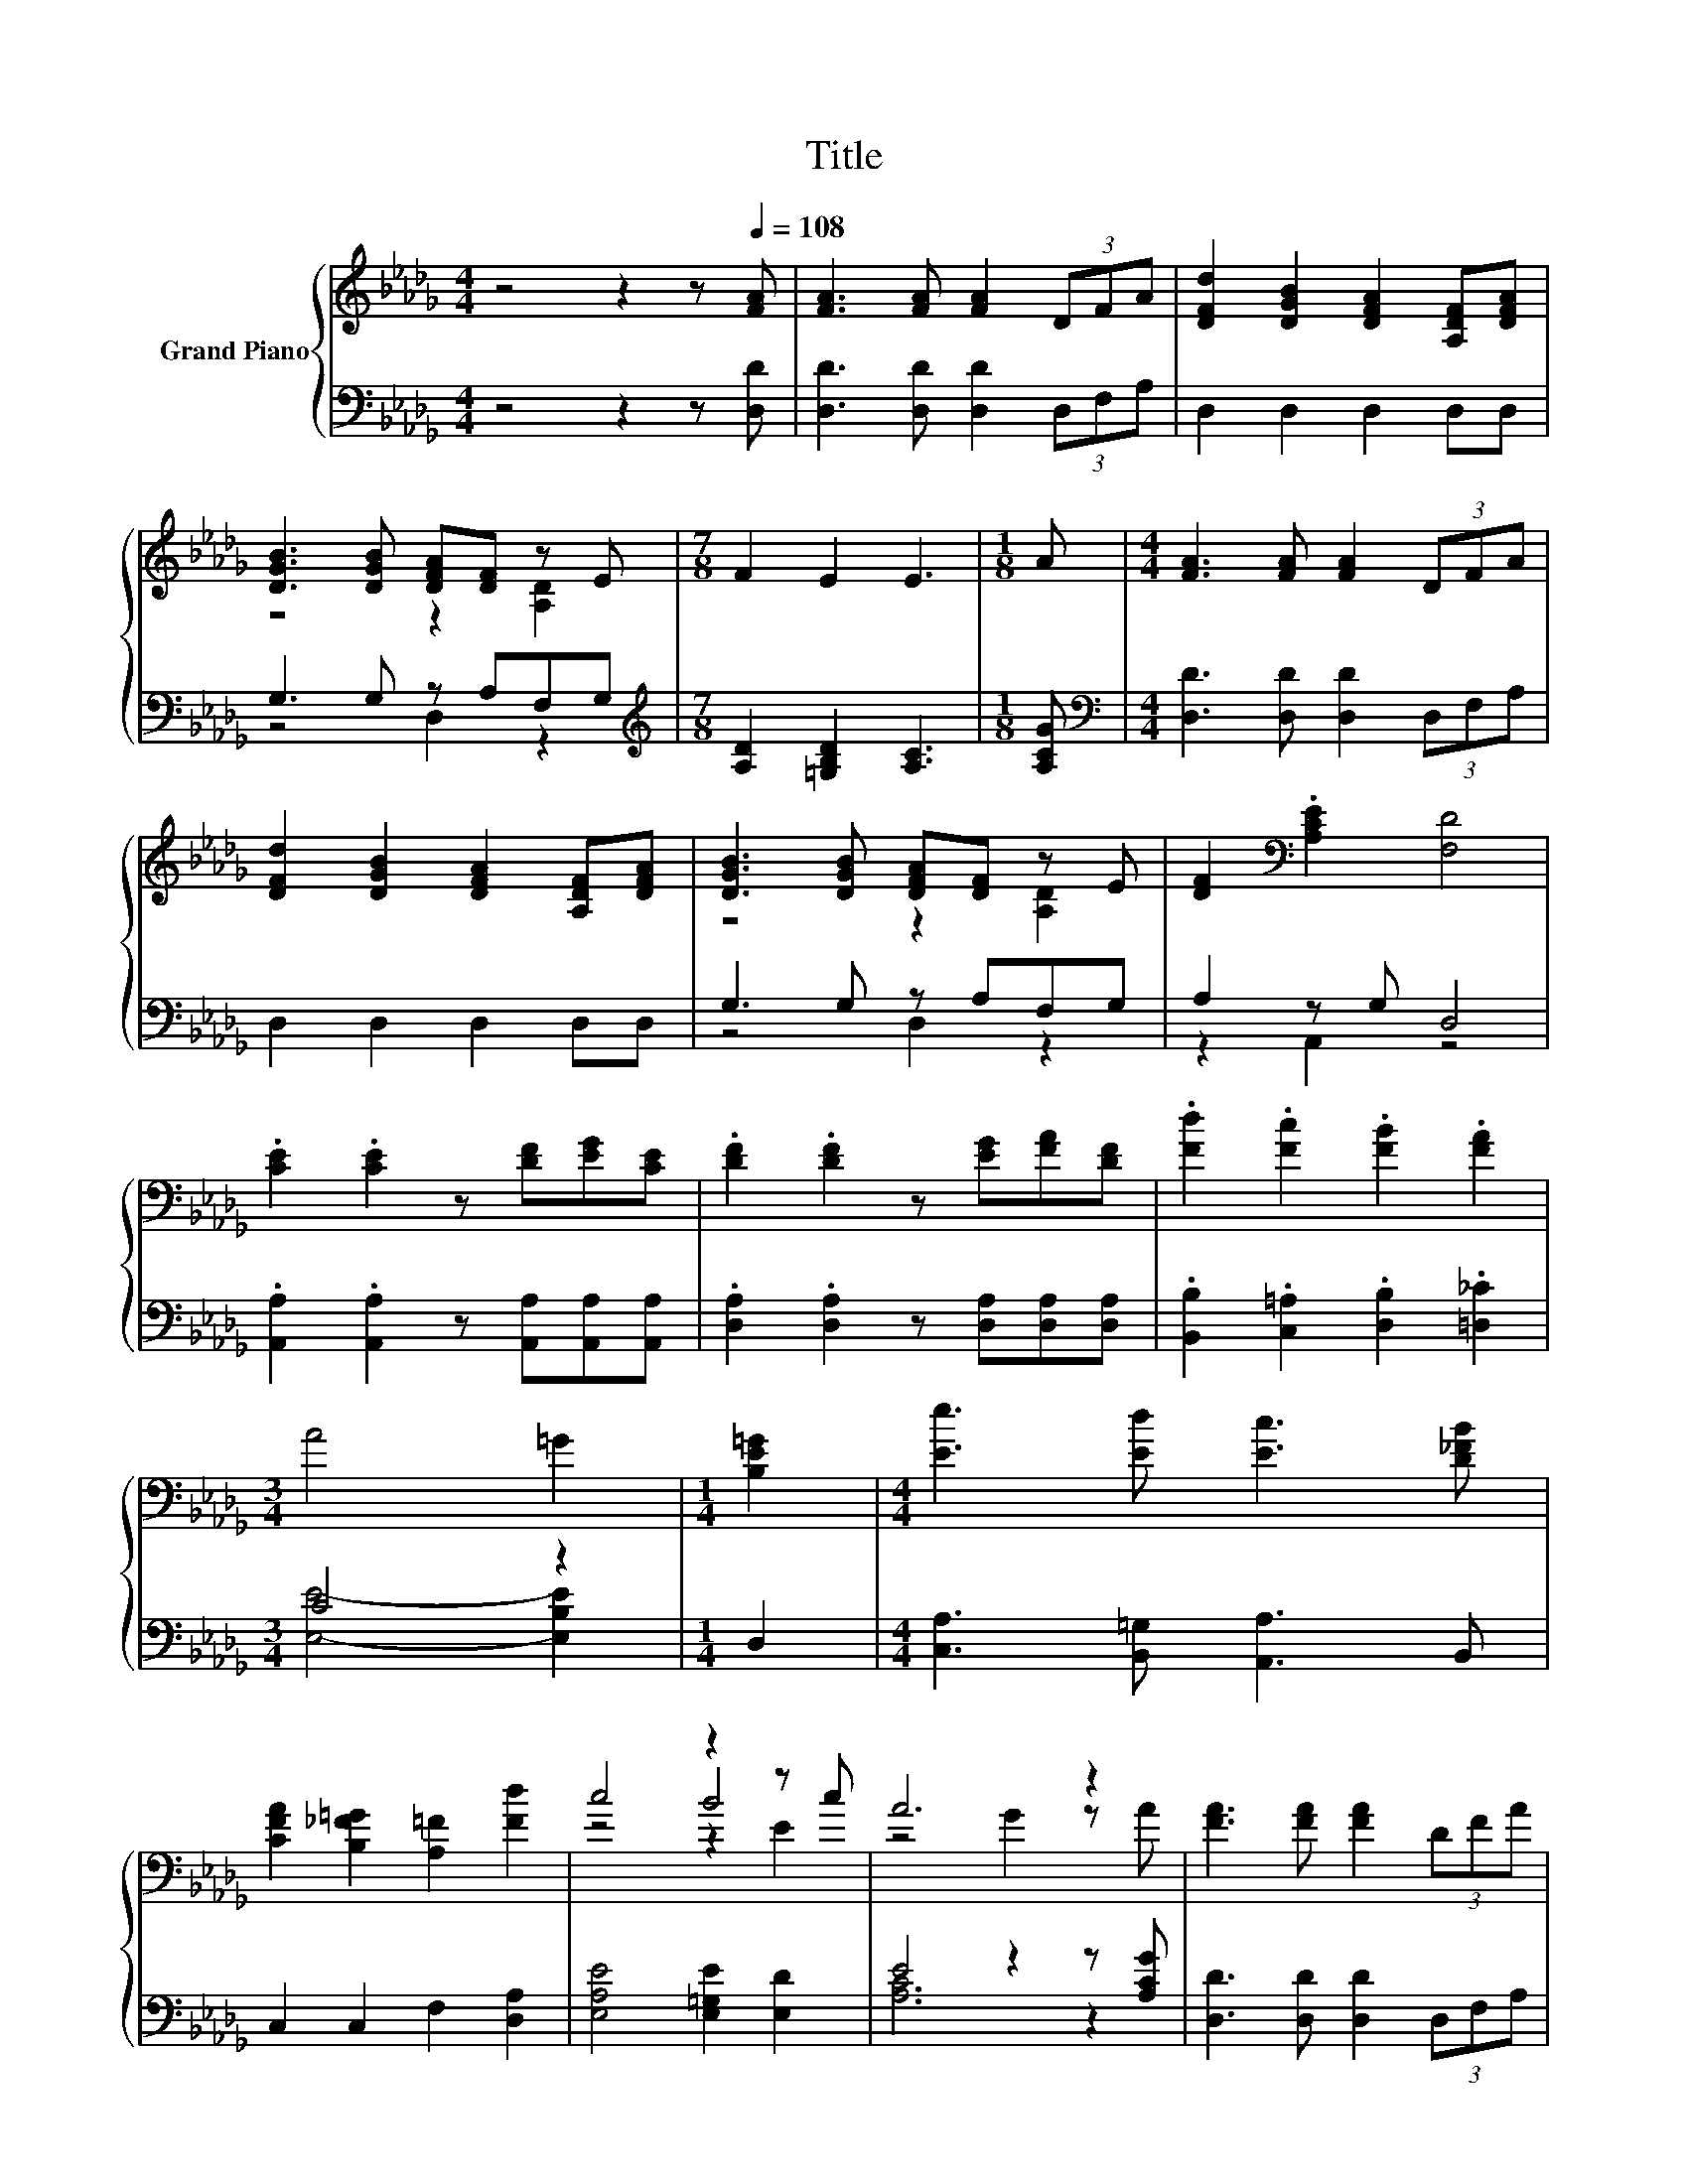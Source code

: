 X:1
T:Title
%%score { ( 1 3 5 ) | ( 2 4 ) }
L:1/8
M:4/4
K:Db
V:1 treble nm="Grand Piano"
V:3 treble 
V:5 treble 
V:2 bass 
V:4 bass 
V:1
 z4 z2 z[Q:1/4=108] [FA] | [FA]3 [FA] [FA]2 (3DFA | [DFd]2 [DGB]2 [DFA]2 [A,DF][DFA] | %3
 [DGB]3 [DGB] [DFA][DF] z E |[M:7/8] F2 E2 E3 |[M:1/8] A |[M:4/4] [FA]3 [FA] [FA]2 (3DFA | %7
 [DFd]2 [DGB]2 [DFA]2 [A,DF][DFA] | [DGB]3 [DGB] [DFA][DF] z E | [DF]2[K:bass] .[A,CE]2 [F,D]4 | %10
 .[CE]2 .[CE]2 z [DF][EG][CE] | .[DF]2 .[DF]2 z [EG][FA][DF] | .[Fd]2 .[Fc]2 .[FB]2 .[FA]2 | %13
[M:3/4] A4 =G2 |[M:1/4] [B,E=G]2 |[M:4/4] [Ee]3 [Ed] [Ec]3 [D_FB] | %16
 [CFA]2 [B,_F=G]2 [A,=F]2 [Fd]2 | c4 z2 z c | A6 z2 | [FA]3 [FA] [FA]2 (3DFA | %20
 [DFd]2 [DGB]2 [DFA]2 [A,DF][DFA] | [DGB]3 [DGB] [DFA][DF] z E |[M:7/8] F2 E2 E3 |[M:1/8] A | %24
[M:4/4] [FA]3 [FA] [FA]2 (3DFA | [DFd]2 [DGB]2 [DFA]2 [A,DF][DFA] | [DGB]3 [DGB] [DFA][DF] z E | %27
[M:8/4] [DF]2[K:bass] .[A,CE]2 [F,D]4 z8 |] %28
V:2
 z4 z2 z [D,D] | [D,D]3 [D,D] [D,D]2 (3D,F,A, | D,2 D,2 D,2 D,D, | G,3 G, z A,F,G, | %4
[M:7/8][K:treble] [A,D]2 [=G,B,D]2 [A,C]3 |[M:1/8] [A,CG] | %6
[M:4/4][K:bass] [D,D]3 [D,D] [D,D]2 (3D,F,A, | D,2 D,2 D,2 D,D, | G,3 G, z A,F,G, | A,2 z G, D,4 | %10
 .[A,,A,]2 .[A,,A,]2 z [A,,A,][A,,A,][A,,A,] | .[D,A,]2 .[D,A,]2 z [D,A,][D,A,][D,A,] | %12
 .[B,,B,]2 .[C,=A,]2 .[D,B,]2 .[=D,_C]2 |[M:3/4] C4 z2 |[M:1/4] D,2 | %15
[M:4/4] [C,A,]3 [B,,=G,] [A,,A,]3 B,, | C,2 C,2 F,2 [D,A,]2 | [E,A,E]4 [E,=G,E]2 [E,D]2 | %18
 E4 z2 z [A,CG] | [D,D]3 [D,D] [D,D]2 (3D,F,A, | D,2 D,2 D,2 D,D, | G,3 G, z A,F,G, | %22
[M:7/8][K:treble] [A,D]2 [=G,B,D]2 [A,C]3 |[M:1/8] [A,CG] | %24
[M:4/4][K:bass] [D,D]3 [D,D] [D,D]2 (3D,F,A, | D,2 D,2 D,2 D,D, | G,3 G, z A,F,G, | %27
[M:8/4] .A,3 G, D,4 z8 |] %28
V:3
 x8 | x8 | x8 | z4 z2 [A,D]2 |[M:7/8] x7 |[M:1/8] x |[M:4/4] x8 | x8 | z4 z2 [A,D]2 | %9
 x2[K:bass] x6 | x8 | x8 | x8 |[M:3/4] x6 |[M:1/4] x2 |[M:4/4] x8 | x8 | z4 B4 | z4 G2 z A | x8 | %20
 x8 | z4 z2 [A,D]2 |[M:7/8] x7 |[M:1/8] x |[M:4/4] x8 | x8 | z4 z2 [A,D]2 | %27
[M:8/4] x2[K:bass] x14 |] %28
V:4
 x8 | x8 | x8 | z4 D,2 z2 |[M:7/8][K:treble] x7 |[M:1/8] x |[M:4/4][K:bass] x8 | x8 | z4 D,2 z2 | %9
 z2 A,,2 z4 | x8 | x8 | x8 |[M:3/4] [E,E]4- [E,B,E]2 |[M:1/4] x2 |[M:4/4] x8 | x8 | x8 | %18
 [A,C]6 z2 | x8 | x8 | z4 D,2 z2 |[M:7/8][K:treble] x7 |[M:1/8] x |[M:4/4][K:bass] x8 | x8 | %26
 z4 D,2 z2 |[M:8/4] z2 A,,2 z4 z8 |] %28
V:5
 x8 | x8 | x8 | x8 |[M:7/8] x7 |[M:1/8] x |[M:4/4] x8 | x8 | x8 | x2[K:bass] x6 | x8 | x8 | x8 | %13
[M:3/4] x6 |[M:1/4] x2 |[M:4/4] x8 | x8 | z4 z2 E2 | x8 | x8 | x8 | x8 |[M:7/8] x7 |[M:1/8] x | %24
[M:4/4] x8 | x8 | x8 |[M:8/4] x2[K:bass] x14 |] %28

